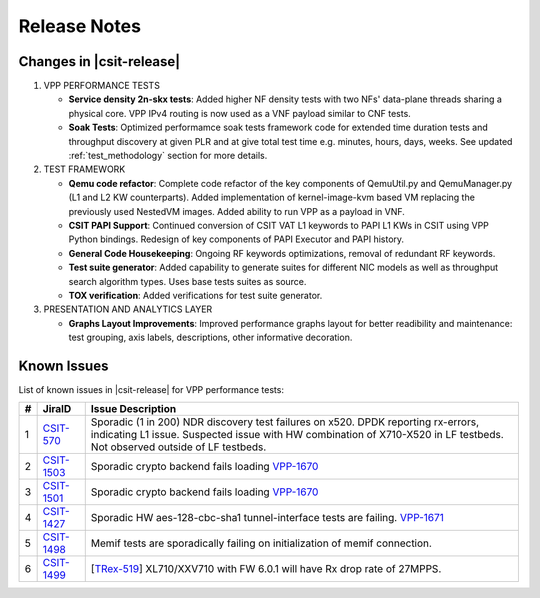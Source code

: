 Release Notes
=============

Changes in |csit-release|
-------------------------

#. VPP PERFORMANCE TESTS

   - **Service density 2n-skx tests**: Added higher NF density tests with two
     NFs' data-plane threads sharing a physical core. VPP IPv4 routing is now
     used as a VNF payload similar to CNF tests.

   - **Soak Tests**: Optimized performamce soak tests framework
     code for extended time duration tests and throughput discovery
     at given PLR and at give total test time e.g. minutes, hours,
     days, weeks. See updated
     :ref:`test_methodology` section for more details.

#. TEST FRAMEWORK

   - **Qemu code refactor**: Complete code refactor of the key components of
     QemuUtil.py and QemuManager.py (L1 and L2 KW counterparts). Added
     implementation of kernel-image-kvm based VM replacing the previously used
     NestedVM images. Added ability to run VPP as a payload in VNF.

   - **CSIT PAPI Support**: Continued conversion of CSIT VAT L1 keywords to
     PAPI L1 KWs in CSIT using VPP Python bindings. Redesign of key components
     of PAPI Executor and PAPI history.

   - **General Code Housekeeping**: Ongoing RF keywords optimizations,
     removal of redundant RF keywords.

   - **Test suite generator**: Added capability to generate suites for
     different NIC models as well as throughput search algorithm types. Uses
     base tests suites as source.

   - **TOX verification**: Added verifications for test suite generator.

#. PRESENTATION AND ANALYTICS LAYER

   - **Graphs Layout Improvements**: Improved performance graphs layout
     for better readibility and maintenance: test grouping, axis
     labels, descriptions, other informative decoration.

..
    #. MISCELLANEOUS

       - **2n-dnv Tests (3rd Party)**: Published performance tests for 2n-
         dnv (2-Node Atom Denverton) from 3rd party testbeds running FD.io
         |csit-release| automated testing code.
         Only graphs for Packet Throughput and Speedup Multi-core and not
         for Packet Latency were published as there are no results for Packet
         Latency available.

.. raw:: latex

    \clearpage

.. _vpp_known_issues:

Known Issues
------------

List of known issues in |csit-release| for VPP performance tests:

+----+-----------------------------------------+----------------------------------------------------------------------------------------------------------+
| #  | JiraID                                  | Issue Description                                                                                        |
+====+=========================================+==========================================================================================================+
| 1  | `CSIT-570                               | Sporadic (1 in 200) NDR discovery test failures on x520. DPDK reporting rx-errors, indicating L1 issue.  |
|    | <https://jira.fd.io/browse/CSIT-570>`_  | Suspected issue with HW combination of X710-X520 in LF testbeds. Not observed outside of LF testbeds.    |
+----+-----------------------------------------+----------------------------------------------------------------------------------------------------------+
| 2  | `CSIT-1503                              | Sporadic crypto backend fails loading `VPP-1670 <https://jira.fd.io/browse/VPP-1670>`_                   |
|    | <https://jira.fd.io/browse/CSIT-1503>`_ |                                                                                                          |
+----+-----------------------------------------+----------------------------------------------------------------------------------------------------------+
| 3  | `CSIT-1501                              | Sporadic crypto backend fails loading `VPP-1670 <https://jira.fd.io/browse/VPP-1670>`_                   |
|    | <https://jira.fd.io/browse/CSIT-1501>`_ |                                                                                                          |
+----+-----------------------------------------+----------------------------------------------------------------------------------------------------------+
| 4  | `CSIT-1427                              | Sporadic HW aes-128-cbc-sha1 tunnel-interface tests are failing.                                         |
|    | <https://jira.fd.io/browse/CSIT-1427>`_ | `VPP-1671 <https://jira.fd.io/browse/VPP-1671>`_                                                         |
+----+-----------------------------------------+----------------------------------------------------------------------------------------------------------+
| 5  | `CSIT-1498                              | Memif tests are sporadically failing on initialization of memif connection.                              |
|    | <https://jira.fd.io/browse/CSIT-1498>`_ |                                                                                                          |
+----+-----------------------------------------+----------------------------------------------------------------------------------------------------------+
| 6  | `CSIT-1499                              | [`TRex-519 <https://trex-tgn.cisco.com/youtrack/issue/trex-519>`_] XL710/XXV710 with FW 6.0.1 will have  |
|    | <https://jira.fd.io/browse/CSIT-1499>`_ | Rx drop rate of 27MPPS.                                                                                  |
+----+-----------------------------------------+----------------------------------------------------------------------------------------------------------+
